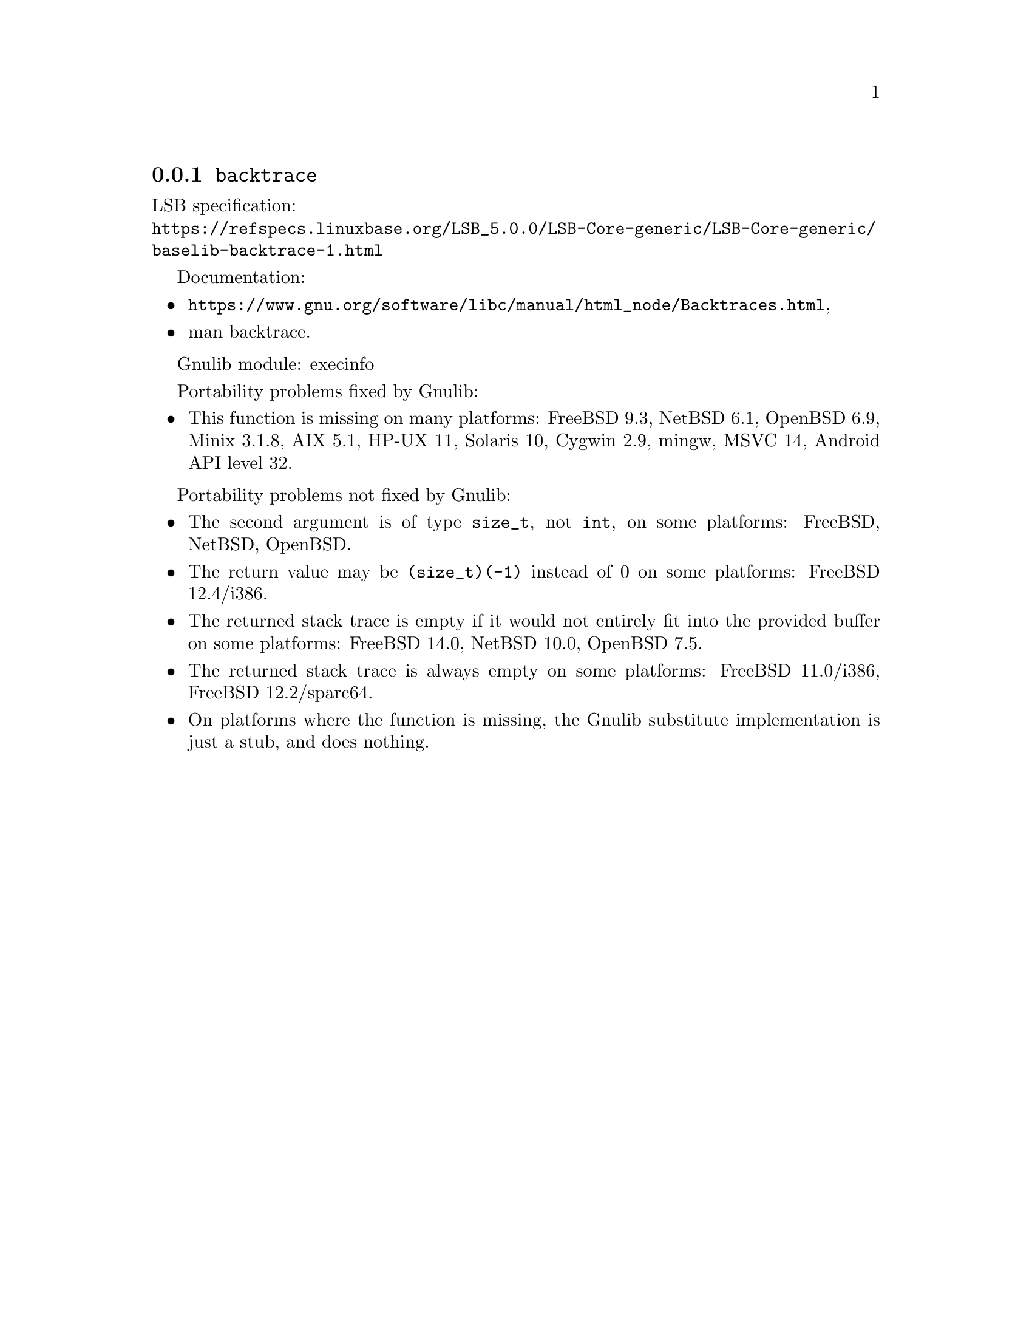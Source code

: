 @node backtrace
@subsection @code{backtrace}
@findex backtrace

LSB specification:@* @url{https://refspecs.linuxbase.org/LSB_5.0.0/LSB-Core-generic/LSB-Core-generic/baselib-backtrace-1.html}

Documentation:
@itemize
@item
@ifinfo
@ref{Backtraces,,Backtraces,libc},
@end ifinfo
@ifnotinfo
@url{https://www.gnu.org/software/libc/manual/html_node/Backtraces.html},
@end ifnotinfo
@item
@uref{https://www.kernel.org/doc/man-pages/online/pages/man3/backtrace.3.html,,man backtrace}.
@end itemize

Gnulib module: execinfo

Portability problems fixed by Gnulib:
@itemize
@item
This function is missing on many platforms:
FreeBSD 9.3, NetBSD 6.1, OpenBSD 6.9, Minix 3.1.8, AIX 5.1, HP-UX 11, Solaris 10, Cygwin 2.9, mingw, MSVC 14, Android API level 32.
@end itemize

Portability problems not fixed by Gnulib:
@itemize
@item
The second argument is of type @code{size_t}, not @code{int}, on some platforms:
FreeBSD, NetBSD, OpenBSD.
@item
The return value may be @code{(size_t)(-1)} instead of 0 on some platforms:
FreeBSD 12.4/i386.
@item
The returned stack trace is empty if it would not entirely fit into the
provided buffer on some platforms:
FreeBSD 14.0, NetBSD 10.0, OpenBSD 7.5.
@item
The returned stack trace is always empty on some platforms:
FreeBSD 11.0/i386, FreeBSD 12.2/sparc64.
@item
On platforms where the function is missing,
the Gnulib substitute implementation is just a stub, and does nothing.
@end itemize
